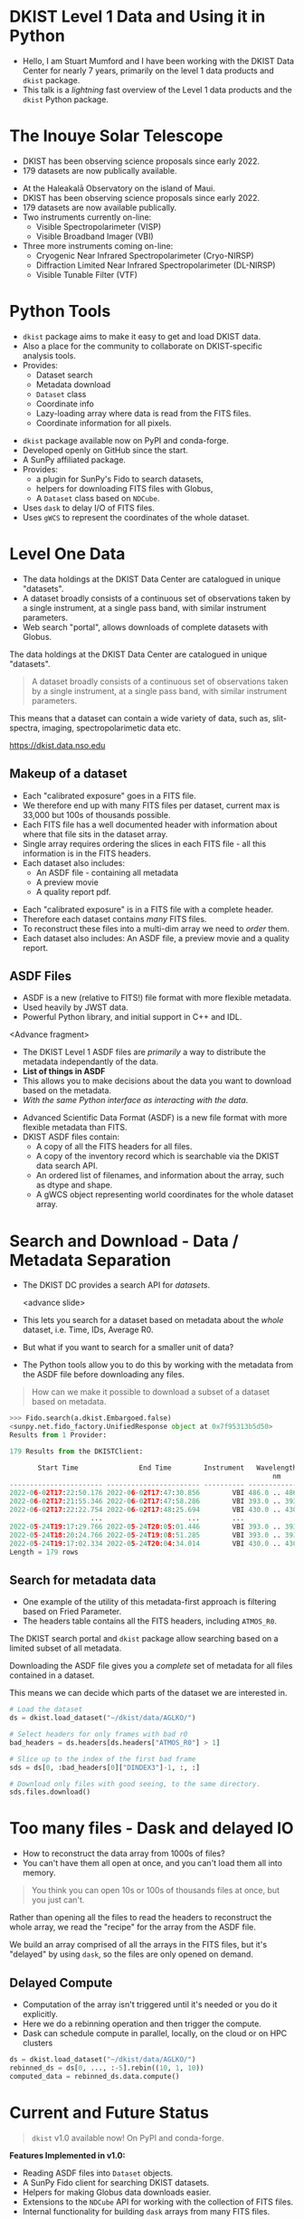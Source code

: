 #+REVEAL_ROOT: ./src/reveal.js/
#+REVEAL_MATHJAX_URL: ./src/mathjax/es5/tex-chtml.js
#+REVEAL_HIGHLIGHT_CSS: %r/plugin/highlight/monokai.css
#+REVEAL_PLUGINS: (notes highlight multiplex)
#+REVEAL_THEME: simple
#+REVEAL_DEFAULT_SLIDE_BACKGROUND: ./images/filt_Gband1_yellow1_1920.jpg
#+REVEAL_DEFAULT_SLIDE_BACKGROUND_OPACITY: 0.2
#+OPTIONS: toc:nil
#+OPTIONS: num:nil
#+OPTIONS: reveal_title_slide:nil
#+REVEAL_EXTRA_CSS: org.css
#+REVEAL_INIT_OPTIONS: hash: true, slideNumber: "c/t", showSlideNumber: 'speaker', center: false, totalTime: 720, width:1280, height:800
#+REVEAL_MULTIPLEX_ID: e6fe5fd97d924415
#+REVEAL_MULTIPLEX_SECRET: 16902089082544472937
#+REVEAL_MULTIPLEX_URL: https://reveal-multiplex.glitch.me

* DKIST Level 1 Data and Using it in Python
:PROPERTIES:
:CUSTOM_ID: title
:reveal_extra_attr: class="title"
:reveal_background: ./images/vbi_blue_hires.jpg
:reveal_background_opacity: 1
:reveal_background_position: top
:END:

#+REVEAL_HTML: <h3 style="padding-bottom: 20%;"> Stuart Mumford </h3>
#+REVEAL_HTML: <a href="https://aperio.software"><img style='float: left; width: 20%; margin-top: 100px; height: 15%;' src='images/aperio.svg'/></a><a href="https://nso.edu"><img style='float: right; width: 20%; margin-top: 60px; height: 15%; margin-right: 5%%;' src='images/NSO-logo-blue.png'/></a>
#+BEGIN_NOTES
- Hello, I am Stuart Mumford and I have been working with the DKIST Data Center for nearly 7 years, primarily on the level 1 data products and ~dkist~ package.
- This talk is a /lightning/ fast overview of the Level 1 data products and the ~dkist~ Python package.
#+END_NOTES

* The Inouye Solar Telescope
:PROPERTIES:
:CUSTOM_ID: dkist
:reveal_background: ./images/dkist-exterior.jpg
:reveal_background_opacity: 0.8
:END:
#+BEGIN_NOTES
- DKIST has been observing science proposals since early 2022.
- 179 datasets are now publically available.
#+END_NOTES

#+REVEAL_HTML: <div class='left' style='width: 60%; margin-left:-5em;font-weight: bolder;'>
- At the Haleakalā Observatory on the island of Maui.
- DKIST has been observing science proposals since early 2022.
- 179 datasets are now available publically.
- Two instruments currently on-line:
  - Visible Spectropolarimeter (VISP)
  - Visible Broadband Imager (VBI)
- Three more instruments coming on-line:
  - Cryogenic Near Infrared Spectropolarimeter (Cryo-NIRSP)
  - Diffraction Limited Near Infrared Spectropolarimeter (DL-NIRSP)
  - Visible Tunable Filter (VTF)
#+REVEAL_HTML: </div>

* Python Tools
:PROPERTIES:
:CUSTOM_ID: python
:END:
#+BEGIN_NOTES
- ~dkist~ package aims to make it easy to get and load DKIST data.
- Also a place for the community to collaborate on DKIST-specific analysis tools.
- Provides:
  - Dataset search
  - Metadata download
  - ~Dataset~ class
  - Coordinate info
  - Lazy-loading array where data is read from the FITS files.
  - Coordinate information for all pixels.
#+END_NOTES

#+REVEAL_HTML: <div class='left'>

- ~dkist~ package available now on PyPI and conda-forge.
- Developed openly on GitHub since the start.
- A SunPy affiliated package.
- Provides:
  - a plugin for SunPy's Fido to search datasets,
  - helpers for downloading FITS files with Globus,
  - A ~Dataset~ class based on ~NDCube~.
- Uses ~dask~ to delay I/O of FITS files.
- Uses ~gWCS~ to represent the coordinates of the whole dataset.
#+REVEAL_HTML: </div>

#+REVEAL_HTML: <div class='right'>

#+attr_html: :width 80%
[[./images/vbi_plot.png]]

#+attr_html: :width 80% :style margin-top:-20px;
[[./images/dkist-repo-overview.png]]

#+REVEAL_HTML: </div>

* Level One Data
:PROPERTIES:
:CUSTOM_ID: datasets
:END:
#+BEGIN_NOTES
- The data holdings at the DKIST Data Center are catalogued in unique "datasets".
- A dataset broadly consists of a continuous set of observations taken by a single instrument, at a single pass band, with similar instrument parameters.
- Web search "portal", allows downloads of complete datasets with Globus.
#+END_NOTES

The data holdings at the DKIST Data Center are catalogued in unique "datasets".

#+BEGIN_QUOTE
A dataset broadly consists of a continuous set of observations taken by a single instrument, at a single pass band, with similar instrument parameters.
#+END_QUOTE

This means that a dataset can contain a wide variety of data, such as, slit-spectra, imaging, spectropolarimetic data etc.

#+attr_html: :width 100%
[[./images/portal_results.png]]

#+attr_html: :style margin-top:-2em;
[[https://dkist.data.nso.edu]]

** Makeup of a dataset
:PROPERTIES:
:CUSTOM_ID: datasets-layout
:END:
#+BEGIN_NOTES
- Each "calibrated exposure" goes in a FITS file.
- We therefore end up with many FITS files per dataset, current max is 33,000 but 100s of thousands possible.
- Each FITS file has a well documented header with information about where that file sits in the dataset array.
- Single array requires ordering the slices in each FITS file - all this information is in the FITS headers.
- Each dataset also includes:
  - An ASDF file - containing all metadata
  - A preview movie
  - A quality report pdf.
#+END_NOTES

- Each "calibrated exposure" is in a FITS file with a complete header.
- Therefore each dataset contains /many/ FITS files.
- To reconstruct these files into a multi-dim array we need to /order/ them.
- Each dataset also includes: An ASDF file, a preview movie and a quality report.

** ASDF Files
:PROPERTIES:
:CUSTOM_ID: datasets-layout
:END:
#+BEGIN_NOTES
- ASDF is a new (relative to FITS!) file format with more flexible metadata.
- Used heavily by JWST data.
- Powerful Python library, and initial support in C++ and IDL.

<Advance fragment>

- The DKIST Level 1 ASDF files are /primarily/ a way to distribute the metadata independantly of the data.
- *List of things in ASDF*
- This allows you to make decisions about the data you want to download based on the metadata.
- /With the same Python interface as interacting with the data/.

#+END_NOTES

#+ATTR_REVEAL: :frag (none fade-in)
- Advanced Scientific Data Format (ASDF) is a new file format with more flexible metadata than FITS.
- DKIST ASDF files contain:
  - A copy of all the FITS headers for all files.
  - A copy of the inventory record which is searchable via the DKIST data search API.
  - An ordered list of filenames, and information about the array, such as dtype and shape.
  - A gWCS object representing world coordinates for the whole dataset array.

* Search and Download - Data / Metadata Separation
:PROPERTIES:
:CUSTOM_ID: challenge-download
:END:
#+BEGIN_NOTES
- The DKIST DC provides a search API for /datasets/.

  <advance slide>

- This lets you search for a dataset based on metadata about the /whole/ dataset, i.e. Time, IDs, Average R0.
- But what if you want to search for a smaller unit of data?
- The Python tools allow you to do this by working with the metadata from the ASDF file before downloading any files.
#+END_NOTES
#+BEGIN_QUOTE
How can we make it possible to download a subset of a dataset based on metadata.
#+END_QUOTE

#+ATTR_REVEAL: :frag (fade-in)
#+BEGIN_SRC python
>>> Fido.search(a.dkist.Embargoed.false)
<sunpy.net.fido_factory.UnifiedResponse object at 0x7f95313b5d50>
Results from 1 Provider:

179 Results from the DKISTClient:

       Start Time               End Time        Instrument   Wavelength   Dataset ID ...
                                                                 nm                  ...
----------------------- ----------------------- ---------- -------------- ---------- ...
2022-06-02T17:22:50.176 2022-06-02T17:47:30.856        VBI 486.0 .. 486.0      BLKGA ...
2022-06-02T17:21:55.346 2022-06-02T17:47:58.286        VBI 393.0 .. 393.0      BJLKB ...
2022-06-02T17:22:22.754 2022-06-02T17:48:25.694        VBI 430.0 .. 430.0      BKJYA ...
                    ...                     ...        ...            ...        ... ...
2022-05-24T19:17:29.766 2022-05-24T20:05:01.446        VBI 393.0 .. 393.0      ARMVX ...
2022-05-24T18:20:24.766 2022-05-24T19:08:51.285        VBI 393.0 .. 393.0      APYJL ...
2022-05-24T19:17:02.334 2022-05-24T20:04:34.014        VBI 430.0 .. 430.0      BVYJK ...
Length = 179 rows
#+END_SRC

** Search for metadata data
:PROPERTIES:
:CUSTOM_ID: search-and-download
:END:
#+BEGIN_NOTES
- One example of the utility of this metadata-first approach is filtering based on Fried Parameter.
- The headers table contains all the FITS headers, including ~ATMOS_R0~.
#+END_NOTES

The DKIST search portal and ~dkist~ package allow searching based on a limited subset of all metadata.

Downloading the ASDF file gives you a /complete/ set of metadata for all files contained in a dataset.

This means we can decide which parts of the dataset we are interested in.

#+REVEAL_HTML: <div class='left'>
#+BEGIN_SRC python
# Load the dataset
ds = dkist.load_dataset("~/dkist/data/AGLKO/")

# Select headers for only frames with bad r0
bad_headers = ds.headers[ds.headers["ATMOS_R0"] > 1]

# Slice up to the index of the first bad frame
sds = ds[0, :bad_headers[0]["DINDEX3"]-1, :, :]

# Download only files with good seeing, to the same directory.
sds.files.download()
#+END_SRC

#+REVEAL_HTML: </div>

#+REVEAL_HTML: <div class=right'>

#+attr_html: :width 50%
[[./images/BEOGN_seeing.png]]

#+REVEAL_HTML: </div>

* Too many files - Dask and delayed IO
:PROPERTIES:
:CUSTOM_ID: delayed-io
:END:
#+BEGIN_NOTES
- How to reconstruct the data array from 1000s of files?
- You can't have them all open at once, and you can't load them all into memory.
#+END_NOTES

#+BEGIN_QUOTE
You think you can open 10s or 100s of thousands files at once, but you just can't.
#+END_QUOTE

Rather than opening all the files to read the headers to reconstruct the whole array, we read the "recipe" for the array from the ASDF file.

We build an array comprised of all the arrays in the FITS files, but it's "delayed" by using ~dask~, so the files are only opened on demand.

#+attr_html: :width 80%
[[./images/dask-repr.png]]

** Delayed Compute
:PROPERTIES:
:CUSTOM_ID: distributed
:END:
#+BEGIN_NOTES
- Computation of the array isn't triggered until it's needed or you do it explicitly.
- Here we do a rebinning operation and then trigger the compute.
- Dask can schedule compute in parallel, locally, on the cloud or on HPC clusters
#+END_NOTES

#+BEGIN_SRC python
ds = dkist.load_dataset("~/dkist/data/AGLKO/")
rebinned_ds = ds[0, ..., :-5].rebin((10, 1, 10))
computed_data = rebinned_ds.data.compute()
#+END_SRC

#+REVEAL_HTML: <video data-autoplay loop width=90% src="./images/dask-distributed.mp4"></video>

* Current and Future Status
:PROPERTIES:
:CUSTOM_ID: status
:END:

#+BEGIN_QUOTE
~dkist~ v1.0 available now! On PyPI and conda-forge.
#+END_QUOTE

*Features Implemented in v1.0:*

- Reading ASDF files into ~Dataset~ objects.
- A SunPy Fido client for searching DKIST datasets.
- Helpers for making Globus data downloads easier.
- Extensions to the ~NDCube~ API for working with the collection of FITS files.
- Internal functionality for building ~dask~ arrays from many FITS files.

*Upcoming development:*

- Fixing use of ~Dataset.crop~ for slicing based on world coordinates.
- Helpers and documentation for modifying Datasets (i.e. shifting pointing).
- Performance improvements, on transforms and data loading.
- Better tools for working with VBI mosaics.

* Thank You
:PROPERTIES:
:CUSTOM_ID: final
:END:

#+REVEAL_HTML: <div class='left'>

~dkist~ documentation:

[[https://docs.dkist.nso.edu/projects/python-tools][docs.dkist.nso.edu/projects/python-tools]]

Find me online:

 [[https://cadair.com][cadair.com]]

Thanks to everyone at NSO and the DKIST DC.

#+REVEAL_HTML: </div>

#+REVEAL_HTML: <div class='right'>

#+attr_html: :width 500px
[[./images/docs_square.png]]

#+REVEAL_HTML: </div>
